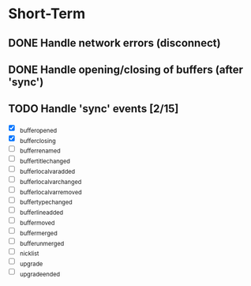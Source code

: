 * Short-Term
** DONE Handle network errors (disconnect)
   CLOSED: [2013-01-10 Thu 22:48]
** DONE Handle opening/closing of buffers (after 'sync')
   CLOSED: [2013-01-13 Sun 02:06]
** TODO Handle 'sync' events [2/15]
   - [X] _buffer_opened           
   - [X] _buffer_closing          
   - [ ] _buffer_renamed          
   - [ ] _buffer_title_changed    
   - [ ] _buffer_localvar_added   
   - [ ] _buffer_localvar_changed 
   - [ ] _buffer_localvar_removed 
   - [ ] _buffer_type_changed     
   - [ ] _buffer_line_added       
   - [ ] _buffer_moved            
   - [ ] _buffer_merged           
   - [ ] _buffer_unmerged         
   - [ ] _nicklist                
   - [ ] _upgrade                 
   - [ ] _upgrade_ended           
